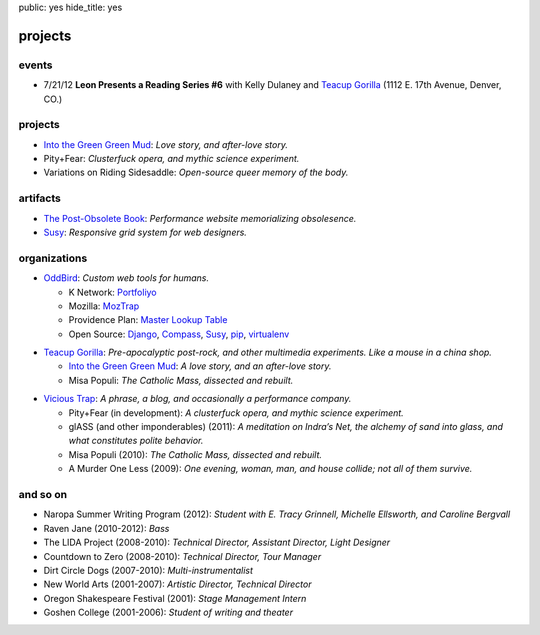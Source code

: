 public: yes
hide_title: yes

projects
========

.. |br| raw:: html

  <br />

events
------

- 7/21/12
  **Leon Presents a Reading Series #6**
  with Kelly Dulaney and `Teacup Gorilla`_
  (1112 E. 17th Avenue, Denver, CO.)

projects
--------

- `Into the Green Green Mud`_:
  *Love story, and after-love story.*
- Pity+Fear:
  *Clusterfuck opera, and mythic science experiment.*
- Variations on Riding Sidesaddle:
  *Open-source queer memory of the body.*

artifacts
---------

- `The Post-Obsolete Book <http://ericam.github.com/post-obsolete/>`_:
  *Performance website memorializing obsolesence.*
- Susy_:
  *Responsive grid system for web designers.*

organizations
-------------

- `OddBird`_:
  *Custom web tools for humans.*

  - K Network: Portfoliyo_
  - Mozilla: MozTrap_
  - Providence Plan: `Master Lookup Table`_
  - Open Source: Django_, Compass_, Susy_, pip_, virtualenv_

.. _OddBird: http://oddbird.net/
.. _Portfoliyo: http://portfoliyo.org/
.. _MozTrap: http://moztrap.mozilla.org/
.. _Master Lookup Table: http://github.com/oddbird/mlt
.. _Django: http://djangoproject.com/
.. _Compass: http://compass-style.org/
.. _Susy: http://susy.oddbird.net/
.. _pip: http://pip-installer.org/
.. _virtualenv: http://virtualenv.org/

- `Teacup Gorilla`_:
  *Pre-apocalyptic post-rock, and other multimedia experiments.
  Like a mouse in a china shop.*

  - `Into the Green Green Mud`_:
    *A love story, and an after-love story.*
  - Misa Populi:
    *The Catholic Mass, dissected and rebuilt.*

.. _Teacup Gorilla: http://teacupgorilla.com/
.. _Into the Green Green Mud: http://greengreenmud.com/

- `Vicious Trap`_:
  *A phrase, a blog, and occasionally a performance company.*

  - Pity+Fear (in development):
    *A clusterfuck opera, and mythic science experiment.*
  - glASS (and other imponderables) (2011):
    *A meditation on Indra’s Net,
    the alchemy of sand into glass,
    and what constitutes polite behavior.*
  - Misa Populi (2010):
    *The Catholic Mass, dissected and rebuilt.*
  - A Murder One Less (2009):
    *One evening, woman, man, and house collide;
    not all of them survive.*

.. _Vicious Trap: http://vicioustrap.com/

and so on
---------

- Naropa Summer Writing Program (2012):
  *Student with E. Tracy Grinnell, Michelle Ellsworth, and Caroline Bergvall*
- Raven Jane (2010-2012):
  *Bass*
- The LIDA Project (2008-2010):
  *Technical Director, Assistant Director, Light Designer*
- Countdown to Zero (2008-2010):
  *Technical Director, Tour Manager*
- Dirt Circle Dogs (2007-2010):
  *Multi-instrumentalist*
- New World Arts (2001-2007):
  *Artistic Director, Technical Director*
- Oregon Shakespeare Festival (2001):
  *Stage Management Intern*
- Goshen College (2001-2006):
  *Student of writing and theater*

